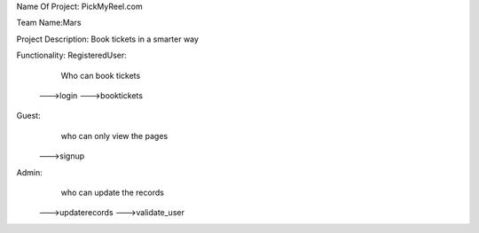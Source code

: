 Name Of Project:
PickMyReel.com

Team Name:Mars

Project Description:
Book tickets in a smarter way

Functionality:
RegisteredUser:
	Who can book tickets
    --->login
    --->booktickets
Guest:
	who can only view the pages
    --->signup
Admin:
	who can update the records
    --->updaterecords
    --->validate_user
